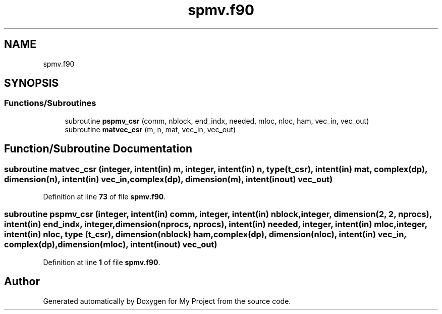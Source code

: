 .TH "spmv.f90" 3 "Sat Jun 10 2023" "My Project" \" -*- nroff -*-
.ad l
.nh
.SH NAME
spmv.f90
.SH SYNOPSIS
.br
.PP
.SS "Functions/Subroutines"

.in +1c
.ti -1c
.RI "subroutine \fBpspmv_csr\fP (comm, nblock, end_indx, needed, mloc, nloc, ham, vec_in, vec_out)"
.br
.ti -1c
.RI "subroutine \fBmatvec_csr\fP (m, n, mat, vec_in, vec_out)"
.br
.in -1c
.SH "Function/Subroutine Documentation"
.PP 
.SS "subroutine matvec_csr (integer, intent(in) m, integer, intent(in) n, type (\fBt_csr\fP), intent(in) mat, complex(dp), dimension(n), intent(in) vec_in, complex(dp), dimension(m), intent(inout) vec_out)"

.PP
Definition at line \fB73\fP of file \fBspmv\&.f90\fP\&.
.SS "subroutine pspmv_csr (integer, intent(in) comm, integer, intent(in) nblock, integer, dimension(2, 2, nprocs), intent(in) end_indx, integer, dimension(nprocs, nprocs), intent(in) needed, integer, intent(in) mloc, integer, intent(in) nloc, type (\fBt_csr\fP), dimension(nblock) ham, complex(dp), dimension(nloc), intent(in) vec_in, complex(dp), dimension(mloc), intent(inout) vec_out)"

.PP
Definition at line \fB1\fP of file \fBspmv\&.f90\fP\&.
.SH "Author"
.PP 
Generated automatically by Doxygen for My Project from the source code\&.
